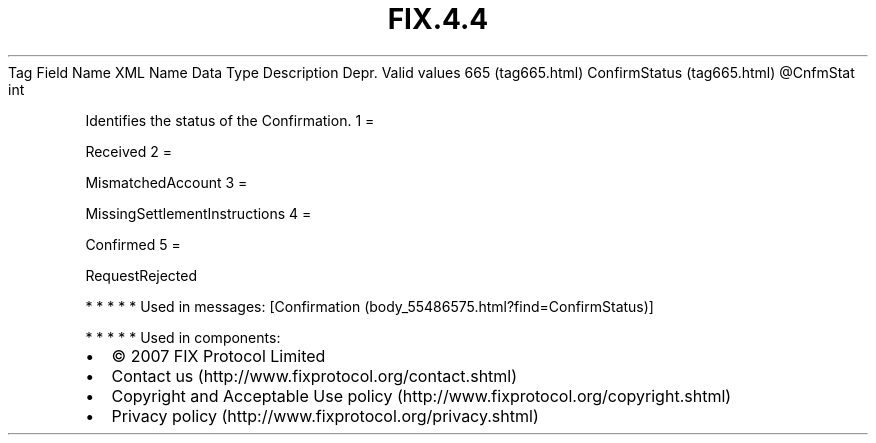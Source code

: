 .TH FIX.4.4 "" "" "Tag #665"
Tag
Field Name
XML Name
Data Type
Description
Depr.
Valid values
665 (tag665.html)
ConfirmStatus (tag665.html)
\@CnfmStat
int
.PP
Identifies the status of the Confirmation.
1
=
.PP
Received
2
=
.PP
MismatchedAccount
3
=
.PP
MissingSettlementInstructions
4
=
.PP
Confirmed
5
=
.PP
RequestRejected
.PP
   *   *   *   *   *
Used in messages:
[Confirmation (body_55486575.html?find=ConfirmStatus)]
.PP
   *   *   *   *   *
Used in components:

.PD 0
.P
.PD

.PP
.PP
.IP \[bu] 2
© 2007 FIX Protocol Limited
.IP \[bu] 2
Contact us (http://www.fixprotocol.org/contact.shtml)
.IP \[bu] 2
Copyright and Acceptable Use policy (http://www.fixprotocol.org/copyright.shtml)
.IP \[bu] 2
Privacy policy (http://www.fixprotocol.org/privacy.shtml)
